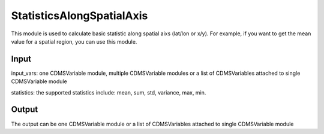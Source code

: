 StatisticsAlongSpatialAxis
==========================
This module is used to calculate basic statistic along spatial aixs (lat/lon or x/y). For example, if you want to get the mean value for a spatial region, you can use this module.



Input
----------
input_vars: one CDMSVariable module, multiple CDMSVariable modules or a list of CDMSVariables attached to single CDMSVariable module

statistics: the supported statistics include: mean, sum, std, variance, max, min.


Output
-----------

The output can be one CDMSVariable module or a list of CDMSVariables attached to single CDMSVariable module  

